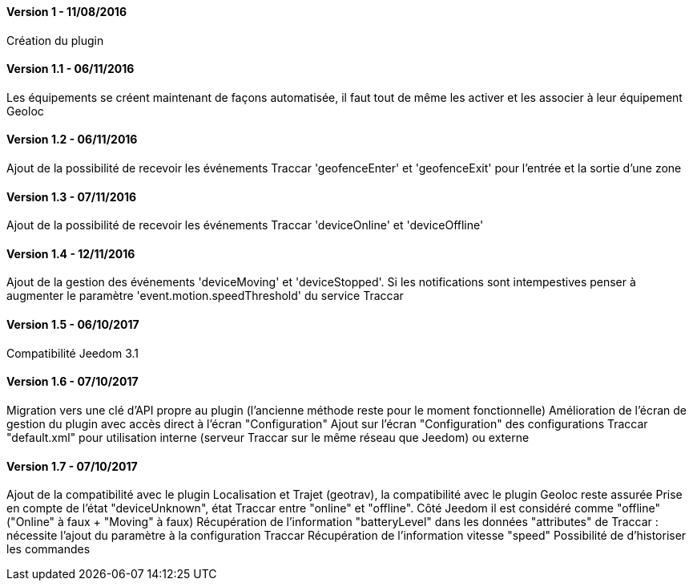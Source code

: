 ==== Version 1 - 11/08/2016

Création du plugin

==== Version 1.1 - 06/11/2016

Les équipements se créent maintenant de façons automatisée, il faut tout de même les activer et les associer à leur équipement Geoloc

==== Version 1.2 - 06/11/2016

Ajout de la possibilité de recevoir les événements Traccar 'geofenceEnter' et 'geofenceExit' pour l'entrée et la sortie d'une zone

==== Version 1.3 - 07/11/2016

Ajout de la possibilité de recevoir les événements Traccar 'deviceOnline' et 'deviceOffline'

==== Version 1.4 - 12/11/2016

Ajout de la gestion des événements 'deviceMoving' et 'deviceStopped'. Si les notifications sont intempestives penser à augmenter le paramètre 'event.motion.speedThreshold' du service Traccar

==== Version 1.5 - 06/10/2017

Compatibilité Jeedom 3.1

==== Version 1.6 - 07/10/2017

Migration vers une clé d'API propre au plugin (l'ancienne méthode reste pour le moment fonctionnelle)
Amélioration de l'écran de gestion du plugin avec accès direct à l'écran "Configuration"
Ajout sur l'écran "Configuration" des configurations Traccar "default.xml" pour utilisation interne (serveur Traccar sur le même réseau que Jeedom) ou externe

==== Version 1.7 - 07/10/2017

Ajout de la compatibilité avec le plugin Localisation et Trajet (geotrav), la compatibilité avec le plugin Geoloc reste assurée
Prise en compte de l'état "deviceUnknown", état Traccar entre "online" et "offline". Côté Jeedom il est considéré comme "offline" ("Online" à faux + "Moving" à faux)
Récupération de l'information "batteryLevel" dans les données "attributes" de Traccar : nécessite l'ajout du paramètre à la configuration Traccar
Récupération de l'information vitesse "speed"
Possibilité de d'historiser les commandes